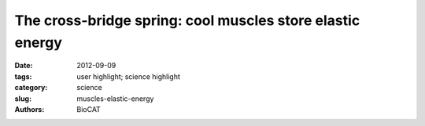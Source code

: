 
The cross-bridge spring: cool muscles store elastic energy
##########################################################

:date: 2012-09-09
:tags: user highlight; science highlight
:category: science
:slug: muscles-elastic-energy
:authors: BioCAT

.. row::

    .. -------------------------------------------------------------------------
    .. column::
        :width: 4

        .. thumbnail::

            .. image:: {filename}/images/scihi/2012_Crossbridge.jpg
                :class: img-responsive

            .. caption::

                Example negative work-loop at 25ºC and positive work-loop at
                35ºC. The red dot indicates the point of muscle activation and
                the black dots represent times when diffraction images were
                collected throughout the contraction cycle. Diffraction images
                from the time point directly following muscle stimulation
                highlight the temperature dependent variation in the lattice
                structure.

    .. -------------------------------------------------------------------------
    .. column::
        :width: 8

        The Hawkmoth Manduca sexta is an emerging model system for a wide
        range of studies in integrative biology. The flight muscles are
        particularly interesting in that, unlike most insect flight muscle,
        but like vertebrate skeletal and cardiac muscles, they are a synchronous
        muscle where each stimulus generates one muscle twitch. The length
        tension curve also shows intriguing similarities to mammalian cardiac
        muscle even though the sarcomere structure is known to be quite
        different. Another property of the muscle is that the dorsal-most
        region of the flight muscle is ca. 5 degrees C cooler than the ventral
        muscle closer to the midline to the body. (Such spatial temperature
        gradients are also likely to occur in large muscles in mammals but
        this has not been well investigated). In Manduca flight muscle these
        spatial gradients lead to a spatial variation in power production
        spanning from positive to negative values across the predicted
        temperature range. Warm ventral subunits produce positive power at
        their in vivo operating temperatures, and therefore act as motors
        producing force. Concurrently, as muscle temperature decreases dorsally,
        the subunits produce approximately zero mechanical power output.
        These muscles, therefore, not only generate force, but also may act
        as springs, providing energy storage to drive locomotion. The question
        addressed in this study is what component of the muscle enables the
        colder muscle to act as springs.

        Using time-resolved small-angle X-ray diffraction paired with in situ
        measurements of mechanical energy exchange in the flight muscle of
        Manduca sexta the authors produced 5-frame, 8 ms per frame, movies
        of the X-ray equatorial reflections indicating cross-bridge association
        with myofilaments. These movies showed cyclical changes in the
        intensities of the equatorial reflections in the warmer, force
        generating muscle and stable equatorial intensities in cooler muscles
        acting as springs. These results indicate that the temperature gradient
        creates a locked-spring lattice in the cooler region of muscle.
        Cross-bridges in that region that remain bound and elastically
        deformed at the end of muscle shortening could release the stored
        strain energy during muscle lengthening. These results suggest that
        cross-bridges can perform functions other than just contraction,
        including acting as molecular links for elastic energy storage.

        See: N.T. George, T.C. Irving, C.D. Williams, and T.L. Daniel “ The
        cross-bridge spring: cool muscles store elastic energy” Science 340,
        1217-1220 (2013)
